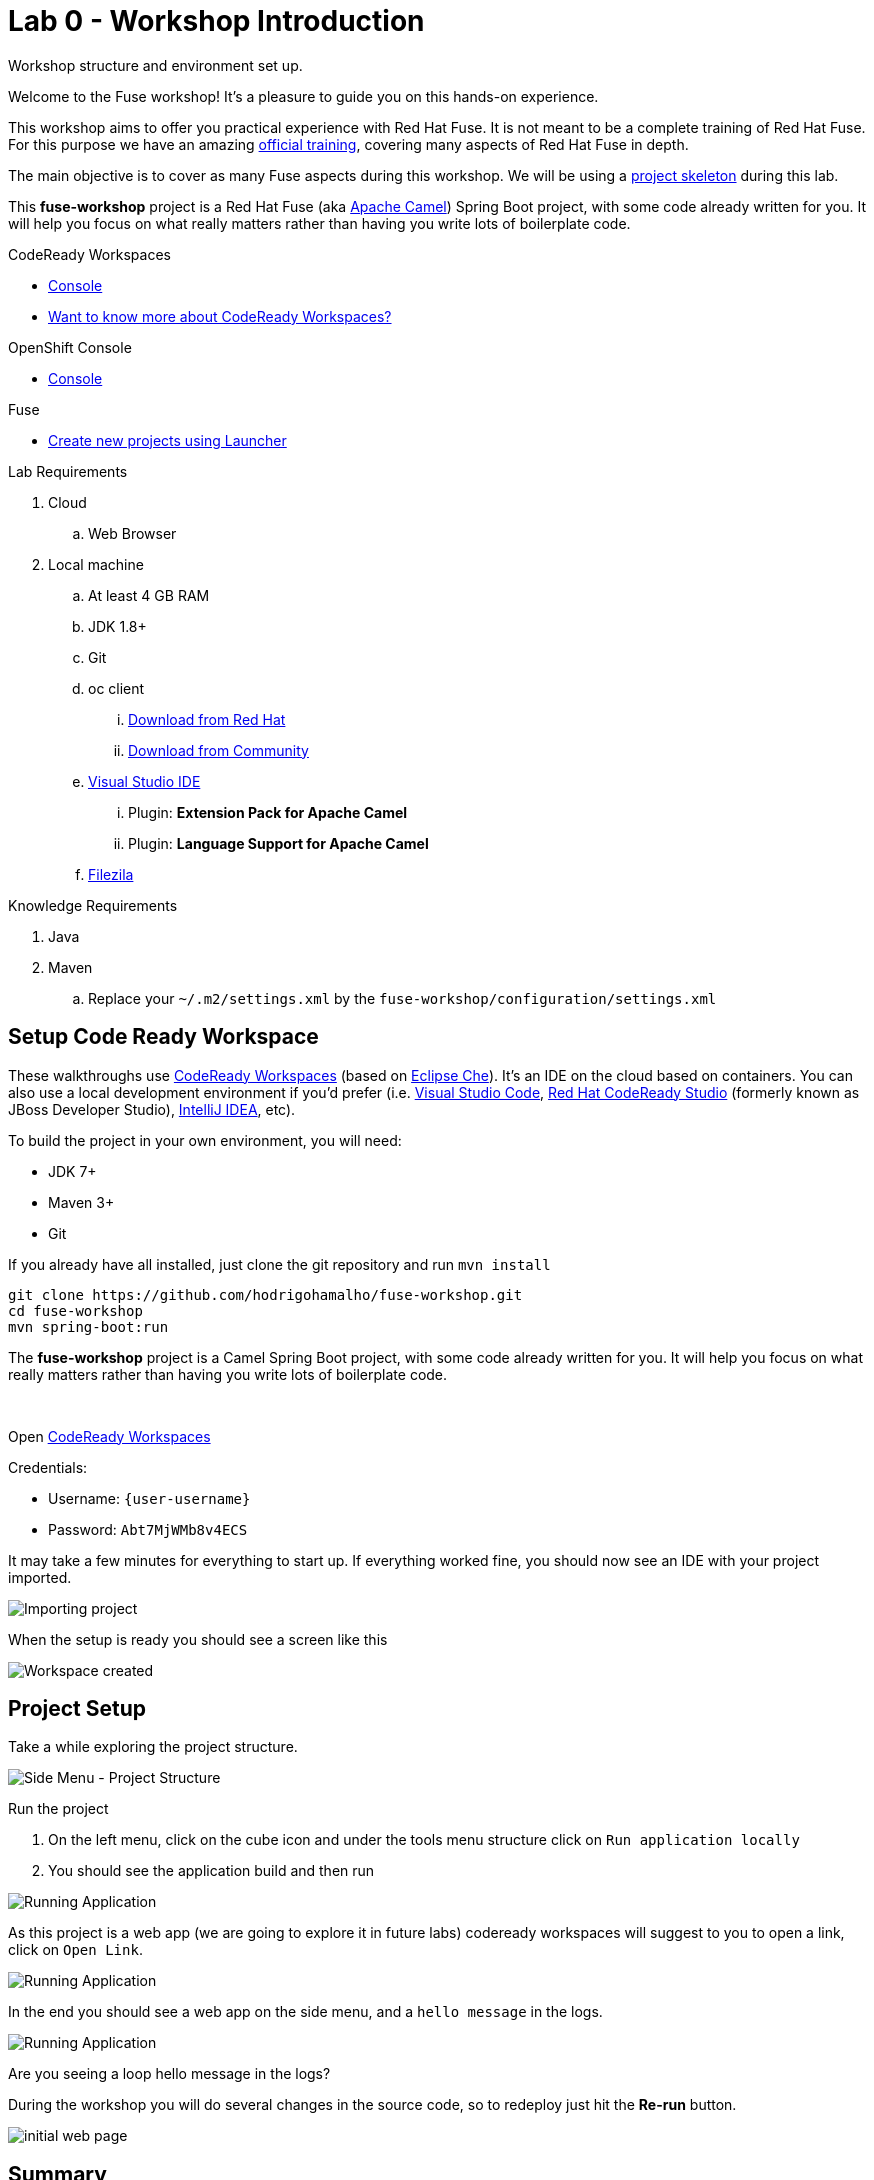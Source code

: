 :walkthrough: Setup Codeready workspaces with Fuse
:codeready-url: http://codeready-che.{openshift-app-host}/
:openshift-url: {openshift-host}/console
:next-lab-url: https://tutorial-web-app-webapp.{openshift-app-host}/tutorial/fuse-springboot-workshop.git-walkthroughs-01-hello-router
:user-password: Abt7MjWMb8v4ECS

endif::[]

= Lab 0 - Workshop Introduction

Workshop structure and environment set up.

Welcome to the Fuse workshop! It's a pleasure to guide you on this hands-on experience.

This workshop aims to offer you practical experience with Red Hat Fuse. It is not meant to be a complete training of Red Hat Fuse. For this purpose we have an amazing https://www.redhat.com/pt-br/services/training/jb421-red-hat-jboss-fuse-camel-development[official training], covering many aspects of Red Hat Fuse in depth.

The main objective is to cover as many Fuse aspects during this workshop. We will be using a https://github.com/hodrigohamalho/fuse-workshop.git[project skeleton] during this lab.

This *fuse-workshop* project is a Red Hat Fuse (aka https://camel.apache.org[Apache Camel]) Spring Boot project, with some code already written for you. It will help you focus on what really matters rather than having you write lots of boilerplate code.

[type=walkthroughResource,serviceName=codeready]
.CodeReady Workspaces
****
* link:{codeready-url}[Console, window="_blank"]
* link:https://developers.redhat.com/products/codeready-workspaces/overview/[Want to know more about CodeReady Workspaces?, window="_blank"]
****

[type=walkthroughResource,serviceName=openshift]
.OpenShift Console
****
* link:{openshift-url}[Console, window="_blank"]
****

.Fuse
****
* link:https://launch.openshift.io[Create new projects using Launcher, window="_blank"]
****

Lab Requirements

. Cloud
.. Web Browser

. Local machine
.. At least 4 GB RAM
.. JDK 1.8+
.. Git
.. oc client
... https://access.redhat.com/downloads/content/290[Download from Red Hat]
... https://www.okd.io/download.html[Download from Community]
.. https://visualstudio.microsoft.com/downloads/[Visual Studio IDE]
... Plugin: *Extension Pack for Apache Camel*
... Plugin: *Language Support for Apache Camel*
.. https://filezilla-project.org/download.php?type=client[Filezila]

Knowledge Requirements

. Java
. Maven
.. Replace your `~/.m2/settings.xml` by the `fuse-workshop/configuration/settings.xml`

[time=5]
== Setup Code Ready Workspace

These walkthroughs use link:https://developers.redhat.com/products/codeready-workspaces/overview[CodeReady Workspaces, window="_blank"] (based on https://www.eclipse.org/che[Eclipse Che]).
It's an IDE on the cloud based on containers. You can also use a local development environment if you'd prefer (i.e. https://code.visualstudio.com[Visual Studio Code], https://developers.redhat.com/products/codeready-studio/overview[Red Hat CodeReady Studio] (formerly known as JBoss Developer Studio), https://www.jetbrains.com/idea[IntelliJ IDEA], etc).

To build the project in your own environment, you will need:

* JDK 7+
* Maven 3+
* Git

If you already have all installed, just clone the git repository and run `mvn install`

[source,bash]
----
git clone https://github.com/hodrigohamalho/fuse-workshop.git
cd fuse-workshop
mvn spring-boot:run
----

The *fuse-workshop* project is a Camel Spring Boot project, with some code already written for you. It will help you focus on what really matters rather than having you write lots of boilerplate code.

{empty} +

.Open link:{codeready-url}/f?url=https://github.com/hodrigohamalho/fuse-workshop[CodeReady Workspaces, window="_blank"]

Credentials:

* Username: `{user-username}`
* Password: `{user-password}`

It may take a few minutes for everything to start up. If everything worked fine, you should now see an IDE with your project imported.

image::images/01-factory.png[Importing project, role="integr8ly-img-responsive"]

When the setup is ready you should see a screen like this

image::images/2-che-workspace-created.png[Workspace created, role="integr8ly-img-responsive"]

[time=5]

== Project Setup

Take a while exploring the project structure.

image::images/3-che-side-menu.png[Side Menu - Project Structure, role="integr8ly-img-responsive"]

Run the project

. On the left menu, click on the cube icon and under the tools menu structure click on `Run application locally`
. You should see the application build and then run

image::images/4-che-run-locally.png[Running Application, role="integr8ly-img-responsive"]

As this project is a web app (we are going to explore it in future labs) codeready workspaces will suggest to you to open a link, click on `Open Link`. 

image::images/5-open-web-app.png[Running Application, role="integr8ly-img-responsive"]

In the end you should see a web app on the side menu, and a `hello message` in the logs. 

image::images/6-lab-final.png[Running Application, role="integr8ly-img-responsive"]

[time=5]
[type=verification]
Are you seeing a loop hello message in the logs?

During the workshop you will do several changes in the source code, so to redeploy
just hit the *Re-run* button.

image::images/12-che.png[initial web page, role="integr8ly-img-responsive"]

[time=1]
== Summary

Congratulations you finished the setup of your environment!

In this lab, you learned how to set up a Fuse on Spring Boot project using CodeReady Workspaces.

You can now proceed to link:{next-lab-url}[Hello Router Lab].
